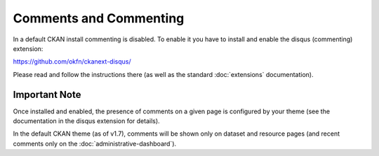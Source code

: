 =======================
Comments and Commenting
=======================

In a default CKAN install commenting is disabled. To enable it you have to
install and enable the disqus (commenting) extension:

https://github.com/okfn/ckanext-disqus/

Please read and follow the instructions there (as well as the standard
:doc:`extensions` documentation).

Important Note
--------------

Once installed and enabled, the presence of comments on a given page is
configured by your theme (see the documentation in the disqus extension for
details).

In the default CKAN theme (as of v1.7), comments will be shown only on dataset
and resource pages (and recent comments only on the
:doc:`administrative-dashboard`).

